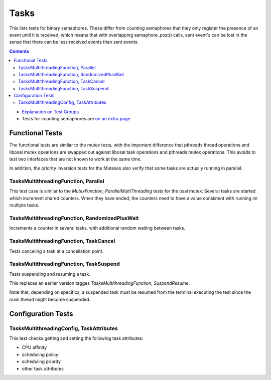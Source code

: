 =====
Tasks
=====

This lists tests for binary semaphores. These differ from
counting semaphores that they only register the presence
of an event until it is received, which means that
with overlapping semaphore_post() calls, sent event's
can be lost in the sense that there can be less
received events than sent events.


.. contents::
   :depth: 4

* `Explanation on Test Groups <./Overview.rst>`_

* Tests for counting semaphores are `on an extra page <./Counting_Semaphore.rst>`_

  

Functional Tests
================

The functional tests are similar to the mutex tests,
with the important difference that pthreads thread
operations and libosal mutex opearions are swapped
out against libosal task operations and pthreads
mutex operations. This avoids to test two interfaces
that are not known to work at the same time.

In addition, the priority inversion tests for
the Mutexes also verify that some tasks
are actually running in parallel.

TasksMultithreadingFunction, Parallel
-------------------------------------

This test case is similar to the `MutexFunction,
ParallelMultiThreading` tests for the osal mutex:
Several tasks are started which increment shared counters.
When they have ended, the counters need to have
a value consistent with running im multiple tasks.

TasksMultithreadingFunction, RandomizedPlusWait
-----------------------------------------------

Increments a counter in several tasks, with
additional random waiting between tasks.


TasksMultithreadingFunction, TaskCancel
---------------------------------------

Tests canceling a task at a cancellation point.

TasksMultithreadingFunction, TaskSuspend
----------------------------------------

Tests suspending and resuming a task.

This replaces an earlier version tagges
`TasksMultithreadingFunction, SuspendResume`.

Note that, depending on specifics, a suspended
task must be resumed from the terminal executing
the test since the main thread might become suspended.



Configuration Tests
===================


TasksMultithreadingConfig, TaskAttributes
-----------------------------------------

This test checks getting and setting the following
task attributes:

* CPU affinity
* scheduling policy
* scheduling priority
* other task attributes

